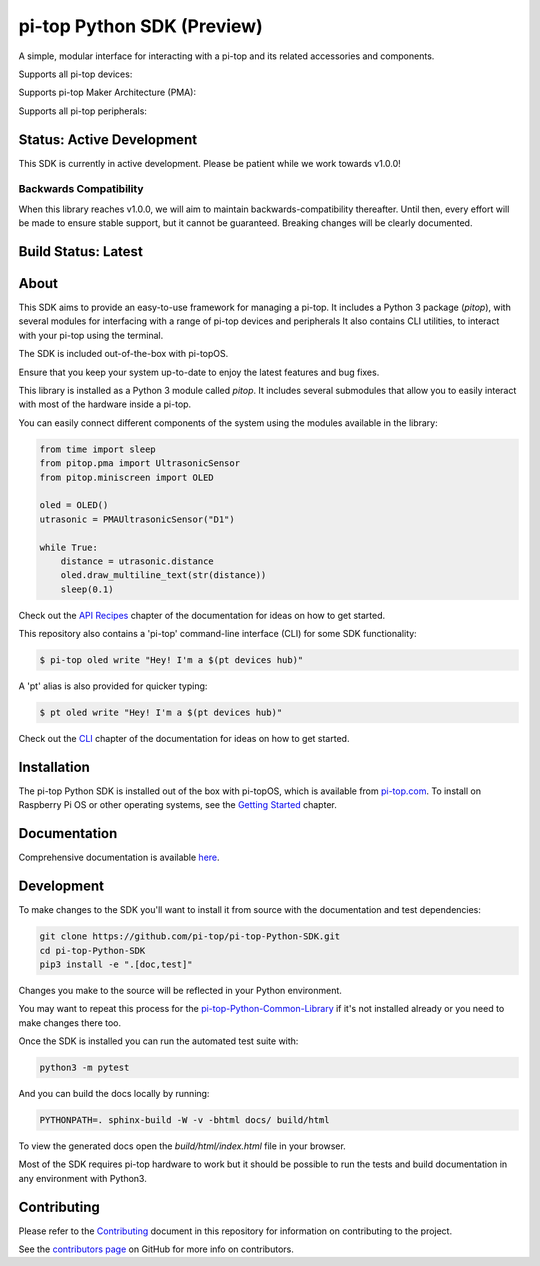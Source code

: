 ===========================
pi-top Python SDK (Preview)
===========================

A simple, modular interface for interacting with a pi-top and its related accessories and components.

Supports all pi-top devices:

.. image:: docs/_static/overview/devices.jpg

Supports pi-top Maker Architecture (PMA):

.. image:: docs/_static/overview/pma.jpg

Supports all pi-top peripherals:

.. image:: docs/_static/overview/peripherals.jpg

--------------------------
Status: Active Development
--------------------------

This SDK is currently in active development. Please be patient while we work towards v1.0.0!

Backwards Compatibility
=======================

When this library reaches v1.0.0, we will aim to maintain backwards-compatibility thereafter. Until then, every effort will be made to ensure stable support, but it cannot be guaranteed. Breaking changes will be clearly documented.

--------------------
Build Status: Latest
--------------------

.. image:: https://img.shields.io/github/workflow/status/pi-top/pi-top-Python-SDK/Build,%20Test%20and%20Publish
   :alt: GitHub Workflow Status


.. image:: https://img.shields.io/github/v/tag/pi-top/pi-top-Python-SDK
    :alt: GitHub tag (latest by date)

.. image:: https://img.shields.io/github/v/release/pi-top/pi-top-Python-SDK
    :alt: GitHub release (latest by date)

.. image:: https://img.shields.io/pypi/v/pitop
   :alt: PyPI release

.. image:: https://readthedocs.com/projects/pi-top-pi-top-python-sdk/badge/?version=latest&token=13589f150cf192dcfc6ebfd53aae33164450aafd181c5e49018a21fd93149127
    :target: https://docs.pi-top.com/python-sdk/latest/?badge=latest
    :alt: Documentation Status

-----
About
-----

This SDK aims to provide an easy-to-use framework for managing a pi-top. It includes a Python 3 package (`pitop`),
with several modules for interfacing with a range of pi-top devices and peripherals It also contains CLI utilities,
to interact with your pi-top using the terminal.

The SDK is included out-of-the-box with pi-topOS.

Ensure that you keep your system up-to-date to enjoy the latest features and bug fixes.

This library is installed as a Python 3 module called `pitop`. It includes several
submodules that allow you to easily interact with most of the hardware inside a pi-top.

You can easily connect different components of the system using the
modules available in the library:


.. code-block:: python

    from time import sleep
    from pitop.pma import UltrasonicSensor
    from pitop.miniscreen import OLED

    oled = OLED()
    utrasonic = PMAUltrasonicSensor("D1")

    while True:
        distance = utrasonic.distance
        oled.draw_multiline_text(str(distance))
        sleep(0.1)

Check out the `API Recipes`_ chapter of the documentation for ideas on how to get started.

.. _API Recipes: https://docs.pi-top.com/python-sdk/latest/recipes_api.html


This repository also contains a 'pi-top' command-line interface (CLI) for some SDK functionality:

.. code-block:: bash

    $ pi-top oled write "Hey! I'm a $(pt devices hub)"


A 'pt' alias is also provided for quicker typing:

.. code-block:: bash

    $ pt oled write "Hey! I'm a $(pt devices hub)"

Check out the `CLI`_ chapter of the documentation for ideas on how to get started.

.. _CLI: https://docs.pi-top.com/python-sdk/latest/examples_cli.html

------------
Installation
------------

The pi-top Python SDK is installed out of the box with pi-topOS, which is available from
pi-top.com_. To install on Raspberry Pi OS or other operating systems, see the `Getting Started`_ chapter.

.. _pi-top.com: https://www.pi-top.com/products/os/
.. _Getting Started: https://docs.pi-top.com/python-sdk/latest/getting_started.html

-------------
Documentation
-------------

Comprehensive documentation is available here_.

.. _here: https://docs.pi-top.com/python-sdk/latest/getting_started.html

-------------
Development
-------------

To make changes to the SDK you'll want to install it from source with the
documentation and test dependencies:

.. code-block:: bash

    git clone https://github.com/pi-top/pi-top-Python-SDK.git
    cd pi-top-Python-SDK
    pip3 install -e ".[doc,test]"


Changes you make to the source will be reflected in your Python environment.

You may want to repeat this process for the pi-top-Python-Common-Library_ if
it's not installed already or you need to make changes there too.

.. _pi-top-Python-Common-Library: https://github.com/pi-top/pi-top-Python-Common-Library

Once the SDK is installed you can run the automated test suite with:

.. code-block:: bash

    python3 -m pytest

And you can build the docs locally by running:

.. code-block:: bash

    PYTHONPATH=. sphinx-build -W -v -bhtml docs/ build/html

To view the generated docs open the `build/html/index.html` file in your browser.

Most of the SDK requires pi-top hardware to work but it should be possible to
run the tests and build documentation in any environment with Python3.

------------
Contributing
------------

Please refer to the `Contributing`_ document in this repository
for information on contributing to the project.

.. _Contributing: https://github.com/pi-top/pi-top-Python-SDK/blob/master/.github/CONTRIBUTING.md

See the `contributors page`_ on GitHub for more info on contributors.

.. _contributors page: https://github.com/pi-top/pitop/graphs/contributors
